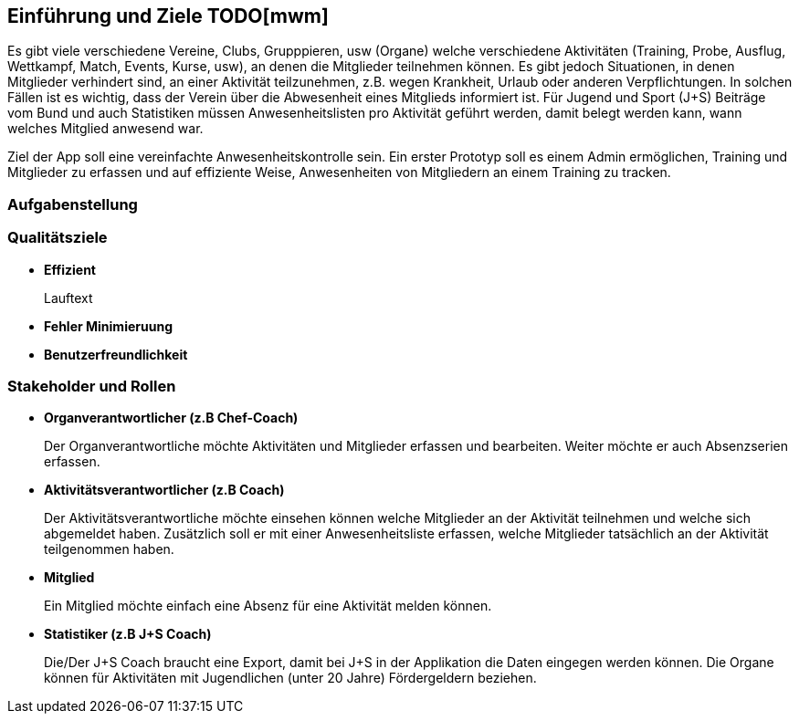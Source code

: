 [[section-introduction-and-goals]]
==	Einführung und Ziele TODO[mwm]
Es gibt viele verschiedene Vereine, Clubs, Grupppieren, usw (Organe) welche verschiedene Aktivitäten (Training, Probe, Ausflug, Wettkampf, Match, Events, Kurse, usw), an denen die Mitglieder teilnehmen können. Es gibt jedoch Situationen, in denen Mitglieder verhindert sind, an einer Aktivität teilzunehmen, z.B. wegen Krankheit, Urlaub oder anderen Verpflichtungen. In solchen Fällen ist es wichtig, dass der Verein über die Abwesenheit eines Mitglieds informiert ist.
Für Jugend und Sport (J+S) Beiträge vom Bund und auch Statistiken müssen Anwesenheitslisten pro Aktivität geführt werden, damit belegt werden kann, wann welches Mitglied anwesend war. 

Ziel der App soll eine vereinfachte Anwesenheitskontrolle sein. Ein erster Prototyp soll es einem Admin ermöglichen, Training und Mitglieder zu erfassen und auf effiziente Weise, Anwesenheiten von Mitgliedern an einem Training zu tracken.


=== Aufgabenstellung

=== Qualitätsziele
* *Effizient*
+
Lauftext
* *Fehler Minimieruung*

* *Benutzerfreundlichkeit*

=== Stakeholder und Rollen
* *Organverantwortlicher (z.B Chef-Coach)*
+
Der Organverantwortliche möchte Aktivitäten und Mitglieder erfassen und bearbeiten. Weiter möchte er auch Absenzserien erfassen.

* *Aktivitätsverantwortlicher (z.B Coach)*
+
Der Aktivitätsverantwortliche möchte einsehen können welche Mitglieder an der Aktivität teilnehmen und welche sich abgemeldet haben. Zusätzlich soll er mit einer Anwesenheitsliste erfassen, welche Mitglieder tatsächlich an der Aktivität teilgenommen haben. 

* *Mitglied*
+
Ein Mitglied möchte einfach eine Absenz für eine Aktivität melden können.

* *Statistiker (z.B J+S Coach)*
+
Die/Der J+S Coach braucht eine Export, damit bei J+S in der Applikation die Daten eingegen werden können. Die Organe können für Aktivitäten mit Jugendlichen (unter 20 Jahre) Fördergeldern beziehen.


